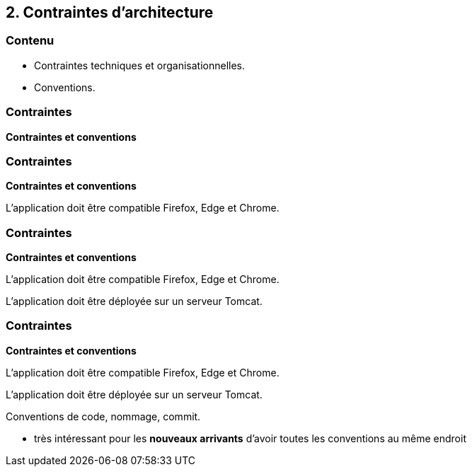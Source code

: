 == 2. Contraintes d'architecture

[%notitle.part2]
=== Contenu

* Contraintes techniques et organisationnelles.
* Conventions.

[%notitle%auto-animate.part2]
=== Contraintes

[.bloc]
--
[.overline]#*Contraintes et conventions*#
--

[%notitle%auto-animate.part2]
=== Contraintes

[.bloc]
--
[.overline]#*Contraintes et conventions*#

L'application doit être compatible Firefox, Edge et Chrome.
--

[%notitle%auto-animate.part2]
=== Contraintes

[.bloc]
--
[.overline]#*Contraintes et conventions*#

L'application doit être compatible Firefox, Edge et Chrome.

L'application doit être déployée sur un serveur Tomcat.
--

[%notitle%auto-animate.part2]
=== Contraintes

[.bloc]
--
[.overline]#*Contraintes et conventions*#

L'application doit être compatible Firefox, Edge et Chrome.

L'application doit être déployée sur un serveur Tomcat.

Conventions de code, nommage, commit.
--

[.notes]
--
* très intéressant pour les *nouveaux arrivants* d'avoir toutes les conventions au même endroit
--
